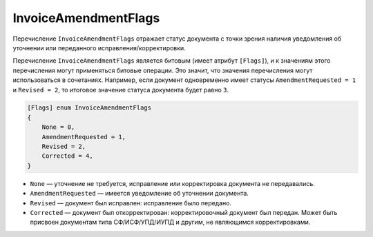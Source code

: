 InvoiceAmendmentFlags
=====================

Перечисление ``InvoiceAmendmentFlags`` отражает статус документа с точки зрения наличия уведомления об уточнении или переданного исправления/корректировки.

Перечисление ``InvoiceAmendmentFlags`` является битовым (имеет атрибут ``[Flags]``), и к значениям этого перечисления могут применяться битовые операции. Это значит, что значения перечисления могут использоваться в сочетаниях. Например, если документ одновременно имеет статусы ``AmendmentRequested = 1`` и ``Revised = 2``, то итоговое значение статуса документа будет равно ``3``.

.. code-block:: protobuf

    [Flags] enum InvoiceAmendmentFlags
    {
        None = 0,
        AmendmentRequested = 1,
        Revised = 2,
        Corrected = 4,
    }

- ``None`` — уточнение не требуется, исправление или корректировка документа не передавались.
- ``AmendmentRequested`` — имеется уведомление об уточнении документа.
- ``Revised`` — документ был исправлен: исправление было передано.
- ``Corrected`` — документ был откорректирован: корректировочный документ был передан. Может быть присвоен документам типа СФ/ИСФ/УПД/ИУПД и другим, не являющимся корректировками.